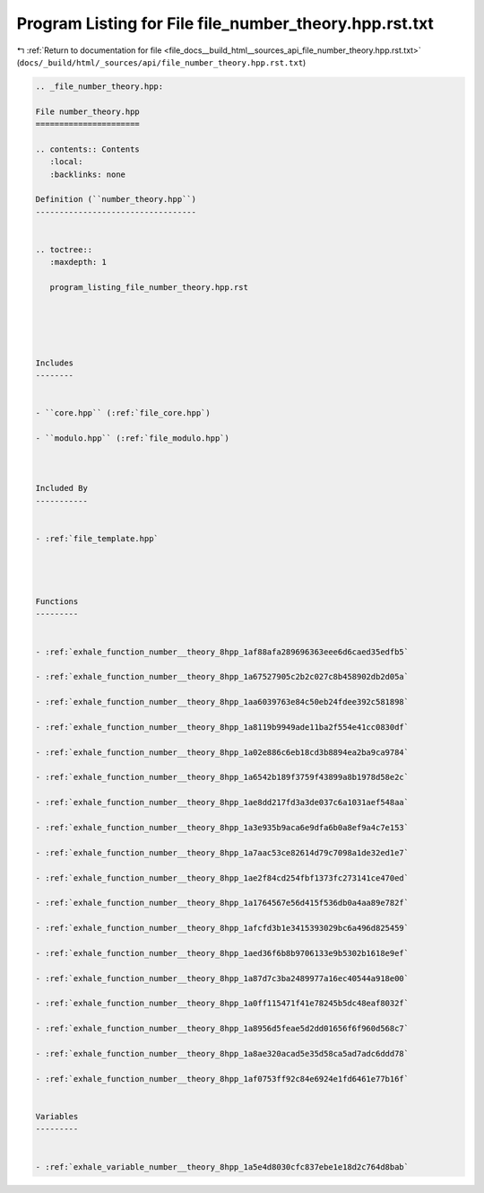 
.. _program_listing_file_docs__build_html__sources_api_file_number_theory.hpp.rst.txt:

Program Listing for File file_number_theory.hpp.rst.txt
=======================================================

|exhale_lsh| :ref:`Return to documentation for file <file_docs__build_html__sources_api_file_number_theory.hpp.rst.txt>` (``docs/_build/html/_sources/api/file_number_theory.hpp.rst.txt``)

.. |exhale_lsh| unicode:: U+021B0 .. UPWARDS ARROW WITH TIP LEFTWARDS

.. code-block:: cpp

   
   .. _file_number_theory.hpp:
   
   File number_theory.hpp
   ======================
   
   .. contents:: Contents
      :local:
      :backlinks: none
   
   Definition (``number_theory.hpp``)
   ----------------------------------
   
   
   .. toctree::
      :maxdepth: 1
   
      program_listing_file_number_theory.hpp.rst
   
   
   
   
   
   Includes
   --------
   
   
   - ``core.hpp`` (:ref:`file_core.hpp`)
   
   - ``modulo.hpp`` (:ref:`file_modulo.hpp`)
   
   
   
   Included By
   -----------
   
   
   - :ref:`file_template.hpp`
   
   
   
   
   Functions
   ---------
   
   
   - :ref:`exhale_function_number__theory_8hpp_1af88afa289696363eee6d6caed35edfb5`
   
   - :ref:`exhale_function_number__theory_8hpp_1a67527905c2b2c027c8b458902db2d05a`
   
   - :ref:`exhale_function_number__theory_8hpp_1aa6039763e84c50eb24fdee392c581898`
   
   - :ref:`exhale_function_number__theory_8hpp_1a8119b9949ade11ba2f554e41cc0830df`
   
   - :ref:`exhale_function_number__theory_8hpp_1a02e886c6eb18cd3b8894ea2ba9ca9784`
   
   - :ref:`exhale_function_number__theory_8hpp_1a6542b189f3759f43899a8b1978d58e2c`
   
   - :ref:`exhale_function_number__theory_8hpp_1ae8dd217fd3a3de037c6a1031aef548aa`
   
   - :ref:`exhale_function_number__theory_8hpp_1a3e935b9aca6e9dfa6b0a8ef9a4c7e153`
   
   - :ref:`exhale_function_number__theory_8hpp_1a7aac53ce82614d79c7098a1de32ed1e7`
   
   - :ref:`exhale_function_number__theory_8hpp_1ae2f84cd254fbf1373fc273141ce470ed`
   
   - :ref:`exhale_function_number__theory_8hpp_1a1764567e56d415f536db0a4aa89e782f`
   
   - :ref:`exhale_function_number__theory_8hpp_1afcfd3b1e3415393029bc6a496d825459`
   
   - :ref:`exhale_function_number__theory_8hpp_1aed36f6b8b9706133e9b5302b1618e9ef`
   
   - :ref:`exhale_function_number__theory_8hpp_1a87d7c3ba2489977a16ec40544a918e00`
   
   - :ref:`exhale_function_number__theory_8hpp_1a0ff115471f41e78245b5dc48eaf8032f`
   
   - :ref:`exhale_function_number__theory_8hpp_1a8956d5feae5d2dd01656f6f960d568c7`
   
   - :ref:`exhale_function_number__theory_8hpp_1a8ae320acad5e35d58ca5ad7adc6ddd78`
   
   - :ref:`exhale_function_number__theory_8hpp_1af0753ff92c84e6924e1fd6461e77b16f`
   
   
   Variables
   ---------
   
   
   - :ref:`exhale_variable_number__theory_8hpp_1a5e4d8030cfc837ebe1e18d2c764d8bab`
   
